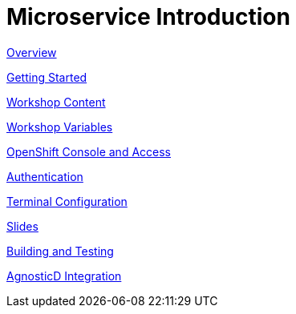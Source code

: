 = Microservice Introduction

xref:overview.adoc[Overview]

xref:getting-started.adoc[Getting Started]

xref:workshop-content.adoc[Workshop Content]

xref:workshop-vars.adoc[Workshop Variables]

xref:openshift-cluster-access.adoc[OpenShift Console and Access]

xref:authentication.adoc[Authentication]

xref:terminal-configuration.adoc[Terminal Configuration]

xref:slide-content.adoc[Slides]

xref:building-and-testing.adoc[Building and Testing]

xref:agnosticd-integration.adoc[AgnosticD Integration]
